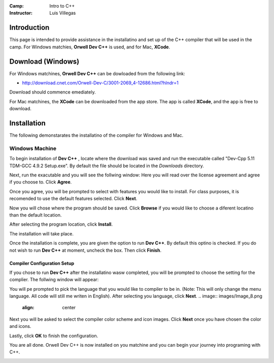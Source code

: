 :Camp: Intro to C++
:Instructor: Luis Villegas


Introduction
============

This page is intended to provide assistance in the installatino and set up of the C++ compiler that will be used in the camp. For Windows matchies, **Orwell Dev C++** is used, and for Mac, **XCode**.


Download (Windows)
=================

For Windows matchines, **Orwell Dev C++** can be dowloaded from the following link:

- http://download.cnet.com/Orwell-Dev-C/3001-2069_4-12686.html?hlndr=1

Download should commence emediately.

For Mac matchines, the **XCode** can be downloaded from the app store. The app is called **XCode**, and the app is free to download.

Installation
============

The following demonstarates the installatino of the compiler for Windows and Mac.

Windows Machine
+++++++++++++++

To begin installation of **Dev C++** , locate where the download was saved and run the executable called "Dev-Cpp 5.11 TDM-GCC 4.9.2 Setup.exe". By default the file should be located in the *Downloads* directory.

..  image:: images/Image_1.png
    :align: center

Next, run the exacutable and you will see the follwing window:
Here you will read over the license agreement and agree if you choose to. Click **Agree**.

..  image:: images/Image_2.png
    :align: center



Once you agree, you will be prompted to select with features you would like to install. For class purposes, it is recomended to use the default features selected. Click **Next**.

..  image:: images/Image_3.png
    :align: center

Now you will chose where the program should be saved. Click **Browse** if you would like to choose a diferent locatino than the default location.

..  image:: images/Image_4.png
    :align: center

After selecting the program location, click **Install**.

..  image:: images/Image_5.png
    :align: center

The installation will take place.

..  image:: images/Image_6.png
    :align: center

Once the installation is complete, you are given the option to run **Dev C++**. By default this optino is checked. If you do not wish to run **Dev C++** at moment, uncheck the box. Then click **Finish**.

..  image:: images/Image_7.png
    :align: center

Compiler Configuration Setup
----------------------

If you chose to run **Dev C++** after the installatino wasw completed, you will be prompted to choose the setting for the complier. The follwing window will appear:

You will pe prompted to pick the language that you would like to compiler to be in. (Note: This will only change the menu language. All code will still me writen in English). After selecting you language, click **Next**.
..  image:: images/Image_8.png
    :align: center

Next you will be asked to select the compiler color scheme and icon images. Click **Next** once you have chosen the color and icons.

..  image:: images/Image_9.png
    :align: center

Lastly, click **OK** to finish the configuration.

..  image:: images/Image_10.png
    :align: center

You are all done. Orwell Dev C++ is now installed on you matchine and you can begin your journey into programing with C++.

..  image:: images/Image_11.png
    :align: center

